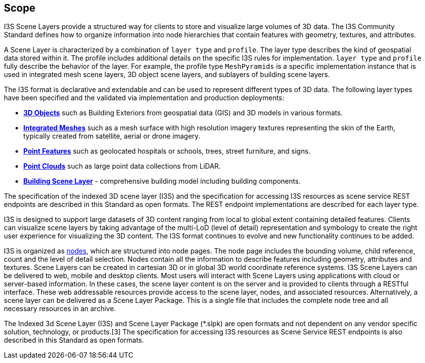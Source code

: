== Scope

I3S Scene Layers provide a structured way for clients to store and visualize large volumes of 3D data. The I3S Community Standard defines how to organize information into node hierarchies that contain features with geometry, textures, and attributes.

A Scene Layer is characterized by a combination of `layer type` and `profile`. The layer type describes the kind of geospatial data stored within it. The profile includes additional details on the specific I3S rules for implementation.  `layer type` and `profile` fully describe the behavior of the layer. For example, the profile type `MeshPyramids` is a specific implementation instance that is used in integrated mesh scene layers, 3D object scene layers, and sublayers of building scene layers.

The I3S format is declarative and extendable and can be used to represent different types of 3D data. The following layer types have been specified and the validated via implementation and production deployments:

- https://github.com/opengeospatial/ogc-i3s-community-standard/tree/main/docs/3Dobject_ReadMe.adoc[*3D Objects*] such as Building Exteriors from geospatial data (GIS) and 3D models in various formats.

- https://github.com/opengeospatial/ogc-i3s-community-standard/tree/main/docs/IntegratedMesh_ReadMe.adoc[*Integrated Meshes*] such as a mesh surface with high resolution imagery textures representing the skin of the Earth, typically created from satellite, aerial or drone imagery.

- https://github.com/opengeospatial/ogc-i3s-community-standard/tree/main/docs/Point_ReadMe.adoc[*Point Features*] such as geolocated hospitals or schools, trees, street furniture, and signs.

- https://github.com/opengeospatial/ogc-i3s-community-standard/tree/main/docs/pcsl_ReadMe.adoc[*Point Clouds]* such as large point data collections from LiDAR.

- https://github.com/opengeospatial/ogc-i3s-community-standard/tree/main/docs/BSL_ReadMe.adoc[*Building Scene Layer*] - comprehensive building model including building components.

The specification of the indexed 3D scene layer (I3S) and the specification for accessing I3S resources as scene service REST endpoints are described in this Standard as open formats. The REST endpoint implementations are described for each layer type.

I3S is designed to support large datasets of 3D content ranging from local to global extent containing detailed features. Clients can visualize scene layers by taking advantage of the multi-LoD (level of detail) representation and symbology to create the right user experience for visualizing the 3D content. The I3S format continues to evolve and new functionality continues to be added.

I3S is organized as <<i3snodes,nodes>>, which are structured into node pages. The node page includes the bounding volume, child reference, count and the level of detail selection. Nodes contain all the information to describe features including geometry, attributes and textures. Scene Layers can be created in cartesian 3D or in global 3D world coordinate reference systems. I3S Scene Layers can be delivered to web, mobile and desktop clients. Most users will interact with Scene Layers using applications with cloud or server-based information. In these cases, the scene layer content is on the server and is provided to clients through a RESTful interface. These web addressable resources provide access to the scene layer, nodes, and associated resources. Alternatively, a scene layer can be delivered as a Scene Layer Package. This is a single file that includes the complete node tree and all necessary resources in an archive.

The Indexed 3d Scene Layer (I3S) and Scene Layer Package (*.slpk) are open formats and not dependent on any vendor specific solution, technology, or products.[3] The specification for accessing I3S resources as Scene Service REST endpoints is also described in this Standard as open formats.
